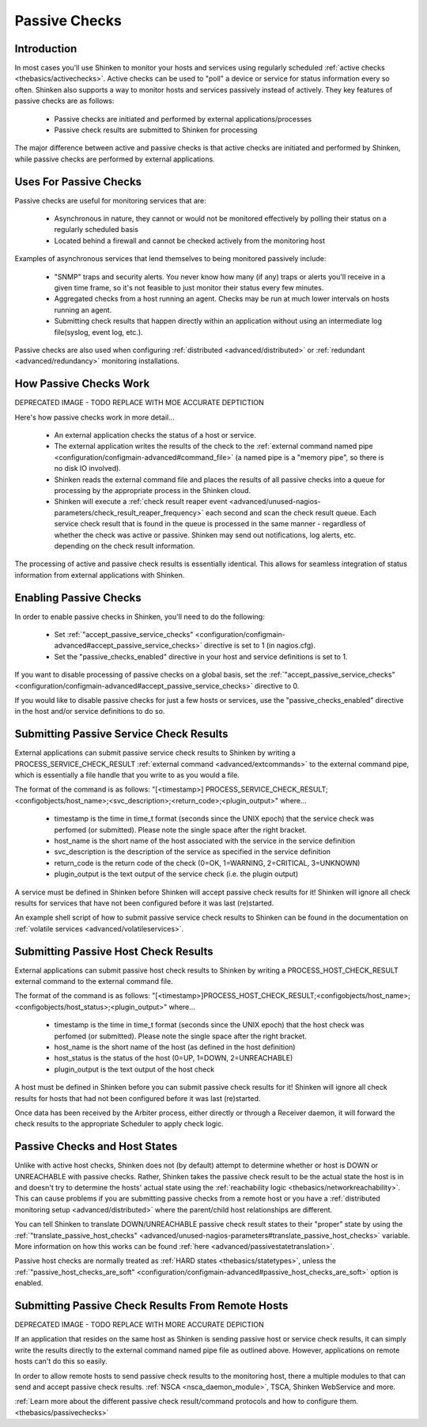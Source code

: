 .. _thebasics/passivechecks:

================
 Passive Checks 
================


Introduction 
=============

In most cases you'll use Shinken to monitor your hosts and services using regularly scheduled :ref:`active checks <thebasics/activechecks>`. Active checks can be used to "poll" a device or service for status information every so often. Shinken also supports a way to monitor hosts and services passively instead of actively. They key features of passive checks are as follows:

  * Passive checks are initiated and performed by external applications/processes
  * Passive check results are submitted to Shinken for processing

The major difference between active and passive checks is that active checks are initiated and performed by Shinken, while passive checks are performed by external applications.


Uses For Passive Checks 
========================

Passive checks are useful for monitoring services that are:

  * Asynchronous in nature, they cannot or would not be monitored effectively by polling their status on a regularly scheduled basis
  * Located behind a firewall and cannot be checked actively from the monitoring host

Examples of asynchronous services that lend themselves to being monitored passively include:

  * "SNMP" traps and security alerts. You never know how many (if any) traps or alerts you'll receive in a given time frame, so it's not feasible to just monitor their status every few minutes.
  * Aggregated checks from a host running an agent. Checks may be run at much lower intervals on hosts running an agent.
  * Submitting check results that happen directly within an application without using an intermediate log file(syslog, event log, etc.).

Passive checks are also used when configuring :ref:`distributed <advanced/distributed>` or :ref:`redundant <advanced/redundancy>` monitoring installations.


How Passive Checks Work 
========================

.. image:: /_static/images///official/images/passivechecks.png
   :scale: 90 %


DEPRECATED IMAGE - TODO REPLACE WITH MOE ACCURATE DEPTICTION

Here's how passive checks work in more detail...

  * An external application checks the status of a host or service.
  * The external application writes the results of the check to the :ref:`external command named pipe <configuration/configmain-advanced#command_file>` (a named pipe is a "memory pipe", so there is no disk IO involved).
  * Shinken reads the external command file and places the results of all passive checks into a queue for processing by the appropriate process in the Shinken cloud.
  * Shinken will execute a :ref:`check result reaper event <advanced/unused-nagios-parameters/check_result_reaper_frequency>` each second and scan the check result queue. Each service check result that is found in the queue is processed in the same manner - regardless of whether the check was active or passive. Shinken may send out notifications, log alerts, etc. depending on the check result information.

The processing of active and passive check results is essentially identical. This allows for seamless integration of status information from external applications with Shinken.


Enabling Passive Checks 
========================

In order to enable passive checks in Shinken, you'll need to do the following:

  * Set :ref:`"accept_passive_service_checks" <configuration/configmain-advanced#accept_passive_service_checks>` directive is set to 1 (in nagios.cfg).
  * Set the "passive_checks_enabled" directive in your host and service definitions is set to 1.

If you want to disable processing of passive checks on a global basis, set the :ref:`"accept_passive_service_checks" <configuration/configmain-advanced#accept_passive_service_checks>` directive to 0.

If you would like to disable passive checks for just a few hosts or services, use the "passive_checks_enabled" directive in the host and/or service definitions to do so.


Submitting Passive Service Check Results 
=========================================

External applications can submit passive service check results to Shinken by writing a PROCESS_SERVICE_CHECK_RESULT :ref:`external command <advanced/extcommands>` to the external command pipe, which is essentially a file handle that you write to as you would a file.

The format of the command is as follows: "[<timestamp>] PROCESS_SERVICE_CHECK_RESULT;<configobjects/host_name>;<svc_description>;<return_code>;<plugin_output>" where...

  * timestamp is the time in time_t format (seconds since the UNIX epoch) that the service check was perfomed (or submitted). Please note the single space after the right bracket.
  * host_name is the short name of the host associated with the service in the service definition
  * svc_description is the description of the service as specified in the service definition
  * return_code is the return code of the check (0=OK, 1=WARNING, 2=CRITICAL, 3=UNKNOWN)
  * plugin_output is the text output of the service check (i.e. the plugin output)

A service must be defined in Shinken before Shinken will accept passive check results for it! Shinken will ignore all check results for services that have not been configured before it was last (re)started.

An example shell script of how to submit passive service check results to Shinken can be found in the documentation on :ref:`volatile services <advanced/volatileservices>`.


Submitting Passive Host Check Results 
======================================

External applications can submit passive host check results to Shinken by writing a PROCESS_HOST_CHECK_RESULT external command to the external command file.

The format of the command is as follows: "[<timestamp>]PROCESS_HOST_CHECK_RESULT;<configobjects/host_name>;<configobjects/host_status>;<plugin_output>" where...

  * timestamp is the time in time_t format (seconds since the UNIX epoch) that the host check was perfomed (or submitted). Please note the single space after the right bracket.
  * host_name is the short name of the host (as defined in the host definition)
  * host_status is the status of the host (0=UP, 1=DOWN, 2=UNREACHABLE)
  * plugin_output is the text output of the host check

A host must be defined in Shinken before you can submit passive check results for it! Shinken will ignore all check results for hosts that had not been configured before it was last (re)started.

Once data has been received by the Arbiter process, either directly or through a Receiver daemon, it will forward the check results to the appropriate Scheduler to apply check logic.


Passive Checks and Host States 
===============================

Unlike with active host checks, Shinken does not (by default) attempt to determine whether or host is DOWN or UNREACHABLE with passive checks. Rather, Shinken takes the passive check result to be the actual state the host is in and doesn't try to determine the hosts' actual state using the :ref:`reachability logic <thebasics/networkreachability>`. This can cause problems if you are submitting passive checks from a remote host or you have a :ref:`distributed monitoring setup <advanced/distributed>` where the parent/child host relationships are different.

You can tell Shinken to translate DOWN/UNREACHABLE passive check result states to their "proper" state by using the :ref:`"translate_passive_host_checks" <advanced/unused-nagios-parameters#translate_passive_host_checks>` variable. More information on how this works can be found :ref:`here <advanced/passivestatetranslation>`.

Passive host checks are normally treated as :ref:`HARD states <thebasics/statetypes>`, unless the :ref:`"passive_host_checks_are_soft" <configuration/configmain-advanced#passive_host_checks_are_soft>` option is enabled.


Submitting Passive Check Results From Remote Hosts 
===================================================

.. image:: /_static/images///official/images/nsca.png
   :scale: 90 %


DEPRECATED IMAGE - TODO REPLACE WITH MORE ACCURATE DEPICTION

If an application that resides on the same host as Shinken is sending passive host or service check results, it can simply write the results directly to the external command named pipe file as outlined above. However, applications on remote hosts can't do this so easily.

In order to allow remote hosts to send passive check results to the monitoring host, there a multiple modules to that can send and accept passive check results. :ref:`NSCA <nsca_daemon_module>`, TSCA, Shinken WebService and more. 

:ref:`Learn more about the different passive check result/command protocols and how to configure them. <thebasics/passivechecks>`


